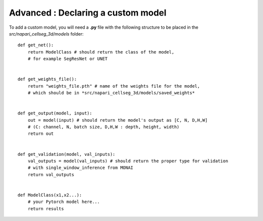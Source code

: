 .. _custom_model_guide:

Advanced : Declaring a custom model
=============================================

To add a custom model, you will need a **.py** file with the following structure to be placed in the *src/napari_cellseg_3d/models* folder:


::

    def get_net():
        return ModelClass # should return the class of the model,
        # for example SegResNet or UNET


    def get_weights_file():
        return "weights_file.pth" # name of the weights file for the model,
        # which should be in *src/napari_cellseg_3d/models/saved_weights*


    def get_output(model, input):
        out = model(input) # should return the model's output as [C, N, D,H,W]
        # (C: channel, N, batch size, D,H,W : depth, height, width)
        return out


    def get_validation(model, val_inputs):
        val_outputs = model(val_inputs) # should return the proper type for validation
        # with single_window_inference from MONAI
        return val_outputs


    def ModelClass(x1,x2...):
        # your Pytorch model here...
        return results


